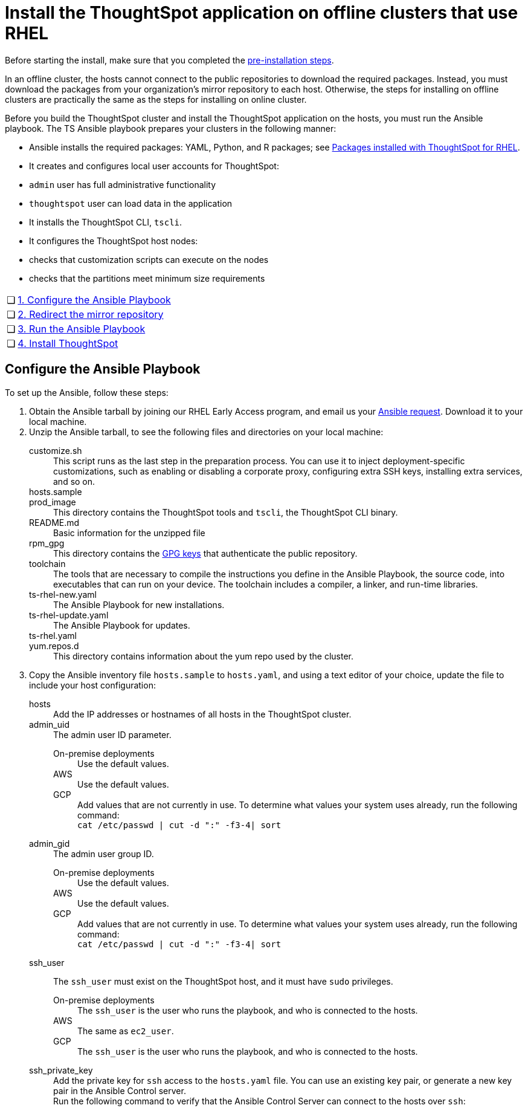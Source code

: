= Install the ThoughtSpot application on offline clusters that use RHEL
:summary: "Install ThoughtSpot on RHEL offline clusters"
:last_updated: 3/20/2020
:sidebar: mydoc_sidebar
:permalink: /:collection/:path.html

Before starting the install, make sure that you completed the xref:/appliance/rhel/rhel-prerequisites.adoc[pre-installation steps].

In an offline cluster, the hosts cannot connect to the public repositories to download the required packages. Instead, you must download the packages from your organization’s mirror repository to each host. Otherwise, the steps for installing on offline clusters are practically the same as the steps for installing on online cluster.

Before you build the ThoughtSpot cluster and install the ThoughtSpot application on the hosts, you must run the Ansible playbook. The TS Ansible playbook prepares your clusters in the following manner:

- Ansible installs the required packages: YAML, Python, and R packages; see xref:/appliance/rhel/rhel-packages.adoc[Packages installed with ThoughtSpot for RHEL].
- It creates and configures local user accounts for ThoughtSpot:
   - `admin` user has full administrative functionality
   - `thoughtspot` user can load data in the application
- It installs the ThoughtSpot CLI, `tscli`.
- It configures the ThoughtSpot host nodes:
   - checks that customization scripts can execute on the nodes
   - checks that the partitions meet minimum size requirements

[cols="5,95",frame=none,grid=none]
|====================
| &#10063; | <<configure-ansible,1. Configure the Ansible Playbook>>
| &#10063; | <<redirect-mirror,2. Redirect the mirror repository>>
| &#10063; | <<run-ansible,3. Run the Ansible Playbook>>
| &#10063; | <<install-thoughtspot,4. Install ThoughtSpot>>
|====================

[#configure-ansible]
## Configure the Ansible Playbook

To set up the Ansible, follow these steps:
++++
<ol>
  <li>Obtain the Ansible tarball by joining our RHEL Early Access program, and email us your <a href="mailto:early_access@thoughtspot.com?subject=RHEL%20Early%20Access%20Program%20Ansible%20File%20Request" target="_blank">Ansible request</a>. Download it to your local machine.</li>

  <li>Unzip the Ansible tarball, to see the following files and directories on your local machine:<br/>
   <dl>
    <dlentry>
      <dt>customize.sh</dt>
      <dd>This script runs as the last step in the preparation process. You can use it to inject deployment-specific customizations, such as enabling or disabling a corporate proxy, configuring extra SSH keys, installing extra services, and so on.</dd>
    </dlentry>
    <dlentry>
      <dt>hosts.sample</dt>
      <dd></dd>
    </dlentry>
    <dlentry>
      <dt>prod_image</dt>
      <dd>This directory contains the ThoughtSpot tools and <code>tscli</code>, the ThoughtSpot CLI binary.</dd>
    </dlentry>
    <dlentry>
      <dt>README.md</dt>
      <dd>Basic information for the unzipped file</dd>
    </dlentry>
    <dlentry>
      <dt>rpm_gpg</dt>
      <dd>This directory contains the <a href="https://access.redhat.com/documentation/en-us/red_hat_network/5.0.0/html/client_configuration_guide/ch-gpg-keys" target="_blank">GPG keys</a> that authenticate the public repository.</dd>
    </dlentry>
    <dlentry>
      <dt>toolchain</dt>
      <dd>The tools that are necessary to compile the instructions you define in the Ansible Playbook, the source code, into executables that can run on your device. The toolchain includes a compiler, a linker, and run-time libraries.</dd>
    </dlentry>
    <dlentry>
      <dt>ts-rhel-new.yaml</dt>
      <dd>The Ansible Playbook for new installations.</dd>
    </dlentry>
    <dlentry>
      <dt>ts-rhel-update.yaml</dt>
      <dd>The Ansible Playbook for updates.</dd>
    </dlentry>
    <dlentry>
      <dt>ts-rhel.yaml</dt>
      <dd></dd>
    </dlentry>
    <dlentry>
      <dt>yum.repos.d</dt>
      <dd>This directory contains information about the yum repo used by the cluster.</dd>
    </dlentry>
  </dl>
  </li>

  <li>Copy the Ansible inventory file <code>hosts.sample</code> to <code>hosts.yaml</code>, and using a text editor of your choice, update the file to include your host configuration:<br/>

      <dl>
       <dlentry id="hosts">
      <dt>hosts</dt>
      <dd>Add the IP addresses or hostnames of all hosts in the ThoughtSpot cluster.</dd>
    </dlentry>
    <dlentry id="admin_uid">
      <dt>admin_uid</dt>
      <dd>The admin user ID parameter.<br/>
      <dl>
        <dlentry>
          <dt>On-premise deployments</dt>
          <dd>Use the default values.</dd>
        </dlentry>
        <dlentry>
          <dt>AWS</dt>
          <dd>Use the default values.</dd>
        </dlentry>
        <dlentry>
          <dt>GCP</dt>
          <dd>Add values that are not currently in use. To determine what values your system uses already, run the following command:<br/>
          <code>cat /etc/passwd | cut -d ":" -f3-4| sort</code></dd>
        </dlentry>
      </dl>
</dd>
    </dlentry>
    <dlentry id="admin-gid">
      <dt>admin_gid</dt>
      <dd>The admin user group ID.<br/>
      <dl>
        <dlentry>
          <dt>On-premise deployments</dt>
          <dd>Use the default values.</dd>
        </dlentry>
        <dlentry>
          <dt>AWS</dt>
          <dd>Use the default values.</dd>
        </dlentry>
        <dlentry>
          <dt>GCP</dt>
          <dd>Add values that are not currently in use. To determine what values your system uses already, run the following command:<br/>
          <code>cat /etc/passwd | cut -d ":" -f3-4| sort</code></dd>
        </dlentry>
      </dl>
</dd>
    </dlentry>
    <dlentry id="ssh_user">
      <dt>ssh_user</dt>
      <dd><p>The <code>ssh_user</code> must exist on the ThoughtSpot host, and it must have <code>sudo</code> privileges.</p>
      <dl>
      <dlentry>
        <dt>On-premise deployments</dt>
        <dd>The <code>ssh_user</code> is the user who runs the playbook, and who is connected to the hosts.</dd>
      </dlentry>
      <dlentry>
        <dt>AWS</dt>
        <dd>The same as <code>ec2_user</code>.</dd>
      </dlentry>
      <dlentry>
        <dt>GCP</dt>
        <dd>The <code>ssh_user</code> is the user who runs the playbook, and who is connected to the hosts.</dd>
      </dlentry>
      </dl>
</dd>
    </dlentry>
    <dlentry id="ssh_private_key">
      <dt>ssh_private_key</dt>
      <dd>Add the private key for <code>ssh</code> access to the <code>hosts.yaml</code> file. You can use an existing key pair, or generate a new key pair in the Ansible Control server.<br/>
      Run the following command to verify that the Ansible Control Server can connect to the hosts over <code>ssh</code>:<br/><pre><code><font color="white">ansible -m ping -i hosts.yaml all</code></pre></dd>
    </dlentry>
    <dlentry id="ssh_public_key">
      <dt>ssh_public_key</dt>
      <dd>Add the public key to the <code>ssh authorized_keys</code> file for each host, and add the private key to the <code>hosts.yaml</code> file. You can use an existing key pair, or generate a new key pair in the Ansible Control server.<br/>
      Run the following command to verify that the Ansible Control Server can connect to the hosts over <code>ssh</code>:<br/><pre><code><font color="white">ansible -m ping -i hosts.yaml all</code></pre></dd>
    </dlentry>
    <dlentry id="extra_admin_ssh_key">
      <dt>extra_admin_ssh_key</dt>
      <dd>[Optional] An additional or extra key may be required by your security application, such as Qualys, to connect to the hosts.</dd>
    </dlentry>
    <dlentry id="http(s)_proxy">
      <dt>http(s)_proxy</dt>
      <dd>If the hosts must access public repositories through an internal proxy service, provide the proxy information.<br/>
      This release of ThoughtSpot does not support proxy credentials to authenticate to the proxy service.</dd>
    </dlentry>
    <dlentry id="ts_partition_name">
      <dt>ts_partition_name</dt>
      <dd>The extended name of the ThoughtSpot export partition, such as <code>/dev/sdb1</code>.</dd>
    </dlentry>
  </dl>
  </li>
</ol>
++++
[#redirect-mirror]
## Redirect the mirror repository

For the cluster hosts to connect to your organization mirror repository, you must redirect the hosts requests to the mirror repository, through the DNS.

Alternatively, you can manually update the repository URLs in the `yum.repos.d` file.

{: id="run-ansible"}
## Run the Ansible Playbook

Run the Ansible Playbook from your local machine by entering the following command:

----
ansible-playbook -i hosts.yaml ts-rhel.yaml
----

As the Ansible Playbook runs, it will perform these tasks:

  1. Trigger the installation of xref:/appliance/rhel/rhel-packages.adoc[RPM packages].
  2. Configure the local user accounts that the ThoughtSpot application uses
  3. Install the ThoughtSpot CLI
  4. Configure all the nodes in the ThoughtSpot cluster:
     - Format and create export partitions, if they do not exist
     - Format the data disks, and run `prepare disks`

After the Ansible Playbook finishes, your hosts are ready for installing the ThoughtSpot application.

[#install-thoughtspot]
## Install the ThoughtSpot cluster and the application

Refer to the ThoughtSpot documentation for the detailed steps to install the ThoughtSpot cluster for each deployment platform:

- xref:/appliance/hardware/inthebox.adoc[Hardware appliance]
- xref:/appliance/aws/configuration-options.adoc[Amazon Web Services (AWS) EC2]
- xref:/appliance/azure/configuration-options.adoc[Microsoft Azure]
- xref:/appliance/gcp/configuration-options.adoc[Google Cloud Platform (GCP)]
- xref:/appliance/vmware/vmware-intro.adoc[VMware]

Follow these general steps to install ThoughtSpot on the prepared hosts:

1. Download the release artifact from the ThoughtSpot file sharing system.
2. Upload the release artifact to your organization's mirror repository.
3. Run the `tscli cluster create` command. This script prompts for user input.
4. Check the cluster health by running health checks and logging into the application.

